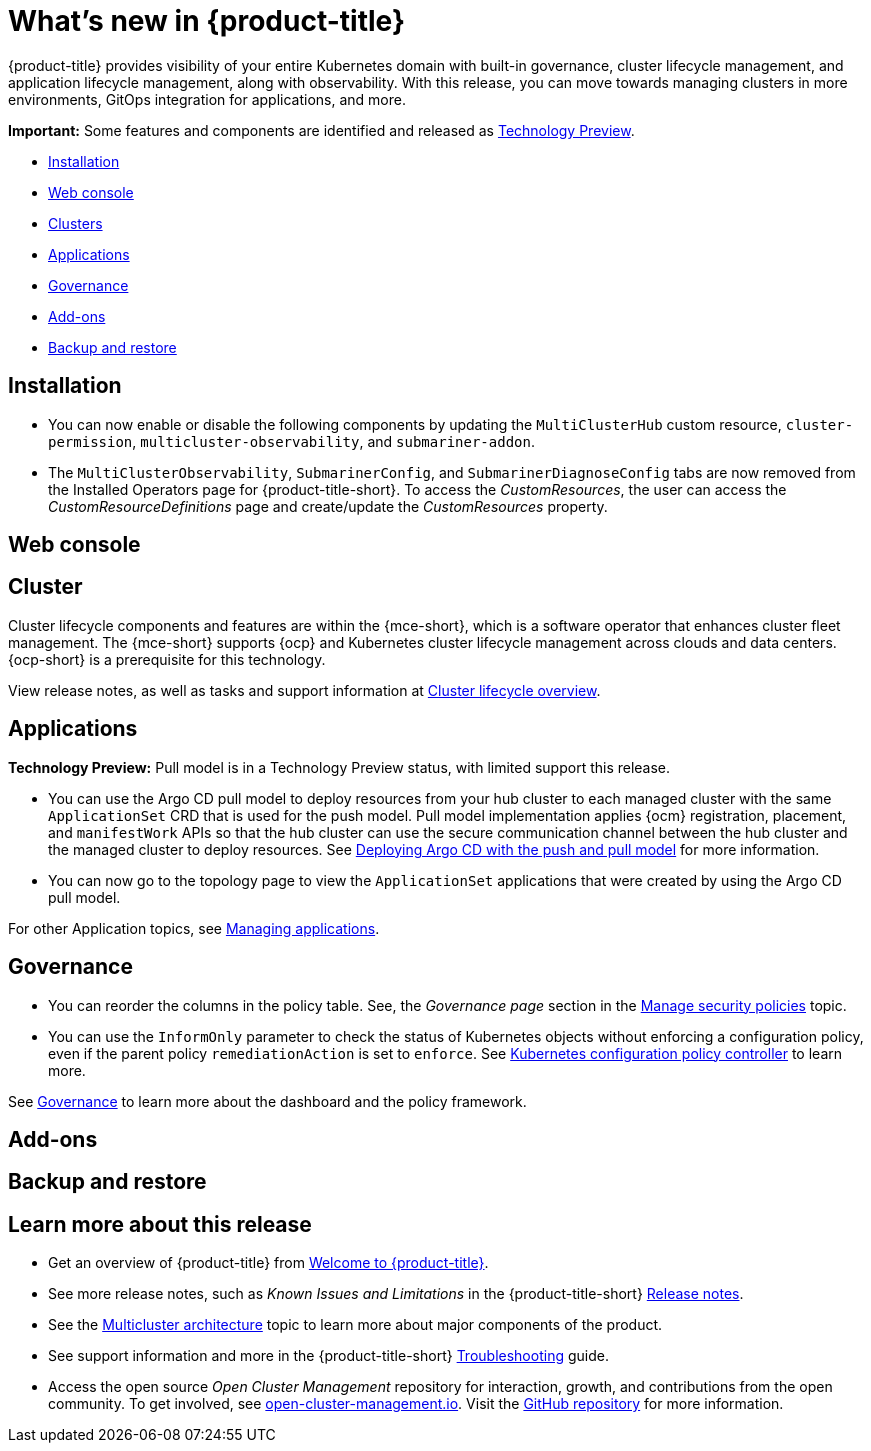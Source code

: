 [#whats-new]
= What's new in {product-title}

{product-title} provides visibility of your entire Kubernetes domain with built-in governance, cluster lifecycle management, and application lifecycle management, along with observability. With this release, you can move towards managing clusters in more environments, GitOps integration for applications, and more. 

*Important:* Some features and components are identified and released as link:https://access.redhat.com/support/offerings/techpreview[Technology Preview].

* <<installation,Installation>>
* <<web-console-whats-new,Web console>>
* <<cluster-whats-new,Clusters>>
* <<application-whats-new,Applications>>
* <<governance-whats-new,Governance>>
* <<add-on-whats-new,Add-ons>>
* <<dr4hub-whats-new,Backup and restore>>

[#installation]
== Installation

* You can now enable or disable the following components by updating the `MultiClusterHub` custom resource, `cluster-permission`, `multicluster-observability`, and `submariner-addon`.

* The `MultiClusterObservability`, `SubmarinerConfig`, and `SubmarinerDiagnoseConfig` tabs are now removed from the Installed Operators page for {product-title-short}. To access the _CustomResources_, the user can access the _CustomResourceDefinitions_ page and create/update the _CustomResources_ property.

[#web-console-whats-new]
== Web console
//team said nothing new this release, if that is the case, we can remove any section with no updates


[#cluster-whats-new]
== Cluster 

Cluster lifecycle components and features are within the {mce-short}, which is a software operator that enhances cluster fleet management. The {mce-short} supports {ocp} and Kubernetes cluster lifecycle management across clouds and data centers. {ocp-short} is a prerequisite for this technology.

View release notes, as well as tasks and support information at link:../clusters/cluster_mce_overview.adoc#cluster_mce_overview[Cluster lifecycle overview].

[#application-whats-new]
== Applications

*Technology Preview:* Pull model is in a Technology Preview status, with limited support this release.

* You can use the Argo CD pull model to deploy resources from your hub cluster to each managed cluster with the same `ApplicationSet` CRD that is used for the push model. Pull model implementation applies {ocm} registration, placement, and `manifestWork` APIs so that the hub cluster can use the secure communication channel between the hub cluster and the managed cluster to deploy resources. See link:../applications/gitops_push_pull.adoc#argo-pull-push[Deploying Argo CD with the push and pull model] for more information.

* You can now go to the topology page to view the `ApplicationSet` applications that were created by using the Argo CD pull model. 

For other Application topics, see link:../applications/app_management_overview.adoc#managing-applications[Managing applications].

[#governance-whats-new]
== Governance

//2.8:6563
* You can reorder the columns in the policy table. See, the _Governance page_ section in the link:../governance/manage_policy_intro.adoc#grc-view[Manage security policies] topic.

//2.9:6709
* You can use the `InformOnly` parameter to check the status of Kubernetes objects without enforcing a configuration policy, even if the parent policy `remediationAction` is set to `enforce`. See link:../governance/config_policy_ctrl.adoc#kubernetes-configuration-policy-controller[Kubernetes configuration policy controller] to learn more.

See link:../governance/grc_intro.adoc#governance[Governance] to learn more about the dashboard and the policy framework.

[#add-on-whats-new]
== Add-ons

//link?

[#dr4hub-whats-new]
== Backup and restore
//need to link to intro here


[#whats-new-learn-more]
== Learn more about this release

* Get an overview of {product-title} from link:../about/welcome.adoc#welcome-to-red-hat-advanced-cluster-management-for-kubernetes[Welcome to {product-title}].

* See more release notes, such as _Known Issues and Limitations_ in the {product-title-short} xref:../release_notes/release_notes.adoc#release-notes[Release notes].

* See the link:../about/architecture.adoc#multicluster-architecture[Multicluster architecture] topic to learn more about major components of the product.

* See support information and more in the {product-title-short} link:../troubleshooting/troubleshooting_intro.adoc#troubleshooting[Troubleshooting] guide.

* Access the open source _Open Cluster Management_ repository for interaction, growth, and contributions from the open community. To get involved, see link:https://open-cluster-management.io/[open-cluster-management.io]. Visit the link:https://github.com/open-cluster-management-io[GitHub repository] for more information.
